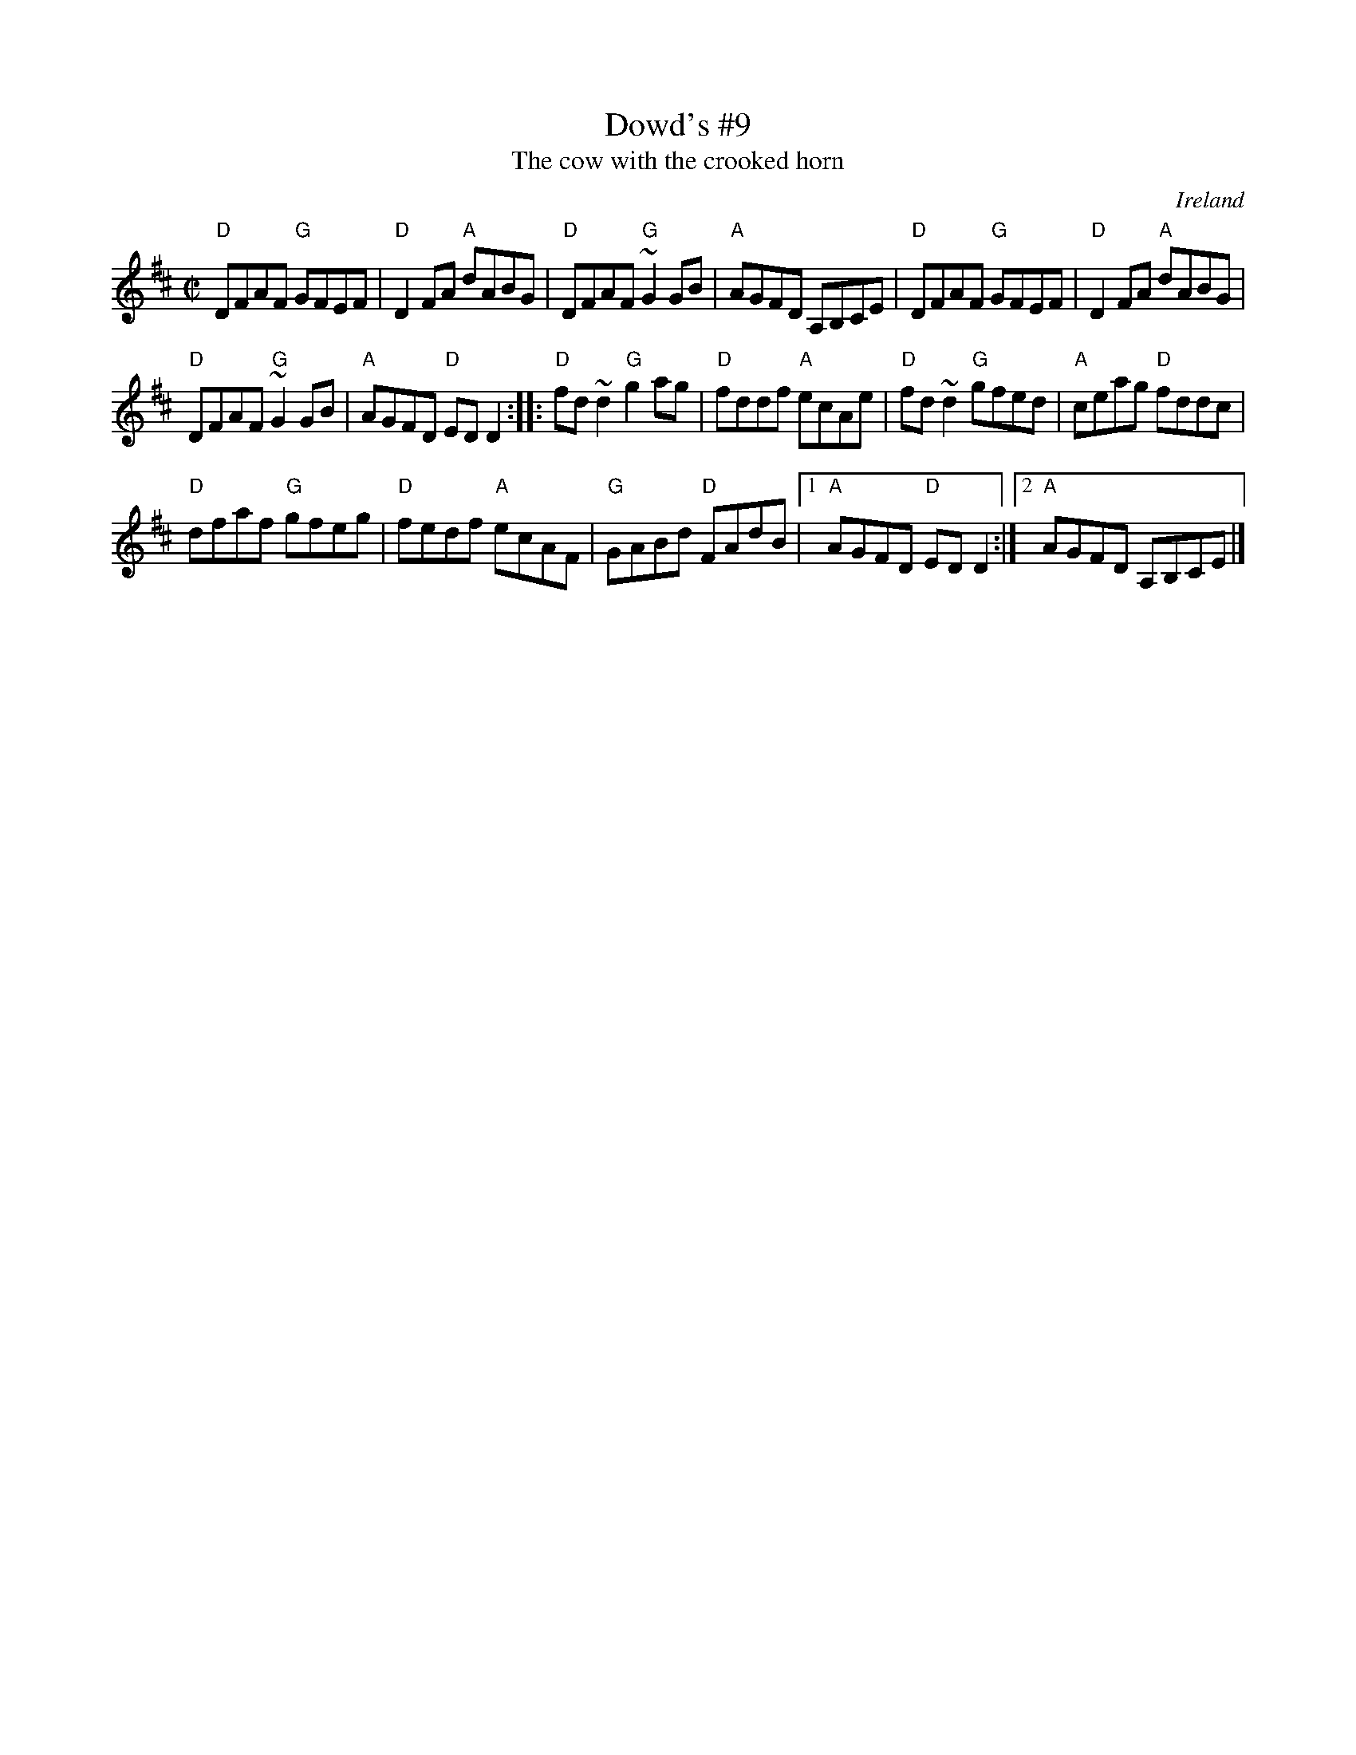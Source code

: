 X:71
T:Dowd's #9
T:The cow with the crooked horn
R:Reel
O:Ireland
D:Matt Molloy & Sean Keane: Contentment is Wealth
D:Davy Spillane: Shadow Hunter
B:Music of Corktown
B:Bulmer & Sharpley 4 (?)
S:My arrangement from memory
Z:Transcription, arrangement, chords:Mike Long
M:C|
L:1/8
K:D
"D"DFAF "G"GFEF|"D"D2FA "A"dABG|"D"DFAF "G"~G2GB|"A"AGFD A,B,CE|\
"D"DFAF "G"GFEF|"D"D2FA "A"dABG|
"D"DFAF "G"~G2GB|"A"AGFD "D"EDD2:|\
|:"D"fd~d2 "G"g2ag|"D"fddf "A"ecAe|"D"fd~d2 "G"gfed|"A"ceag "D"fddc|
"D"dfaf "G"gfeg|"D"fedf "A"ecAF|"G"GABd "D"FAdB|[1"A"AGFD "D"EDD2:|[2 "A"AGFD A,B,CE|]
